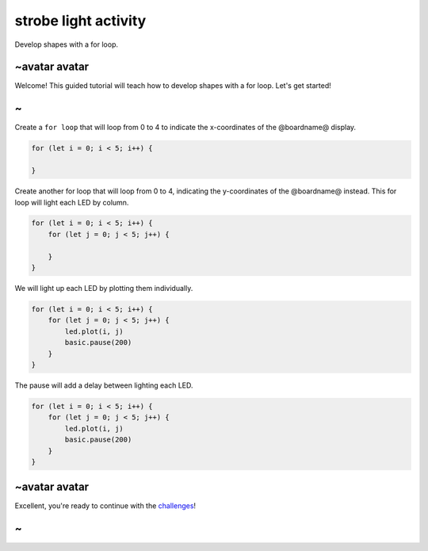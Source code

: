 
strobe light activity
=====================

Develop shapes with a for loop. 

~avatar avatar
--------------

Welcome! This guided tutorial will teach how to develop shapes with a for loop. Let's get started!

~
-

Create a ``for loop`` that will loop from 0 to 4 to indicate the x-coordinates of the @boardname@ display.

.. code-block:: blocks

   for (let i = 0; i < 5; i++) {

   }

Create another for loop that will loop from 0 to 4, indicating the y-coordinates of the @boardname@ instead. This for loop will light each LED by column.

.. code-block:: blocks

   for (let i = 0; i < 5; i++) {
       for (let j = 0; j < 5; j++) {

       }
   }

We will light up each LED by plotting them individually.

.. code-block:: blocks

   for (let i = 0; i < 5; i++) {
       for (let j = 0; j < 5; j++) {
           led.plot(i, j)
           basic.pause(200)
       }
   }

The pause will add a delay between lighting each LED.

.. code-block:: blocks

   for (let i = 0; i < 5; i++) {
       for (let j = 0; j < 5; j++) {
           led.plot(i, j)
           basic.pause(200)
       }
   }

~avatar avatar
--------------

Excellent, you're ready to continue with the `challenges </lessons/strobe-light/challenges>`_\ !

~
-
